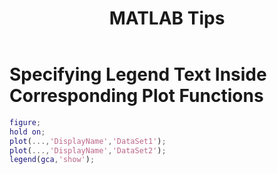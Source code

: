 #+title: MATLAB Tips


* Specifying Legend Text Inside Corresponding Plot Functions

#+begin_src MATLAB
figure;
hold on;
plot(...,'DisplayName','DataSet1');
plot(...,'DisplayName','DataSet2');
legend(gca,'show');
#+end_src
